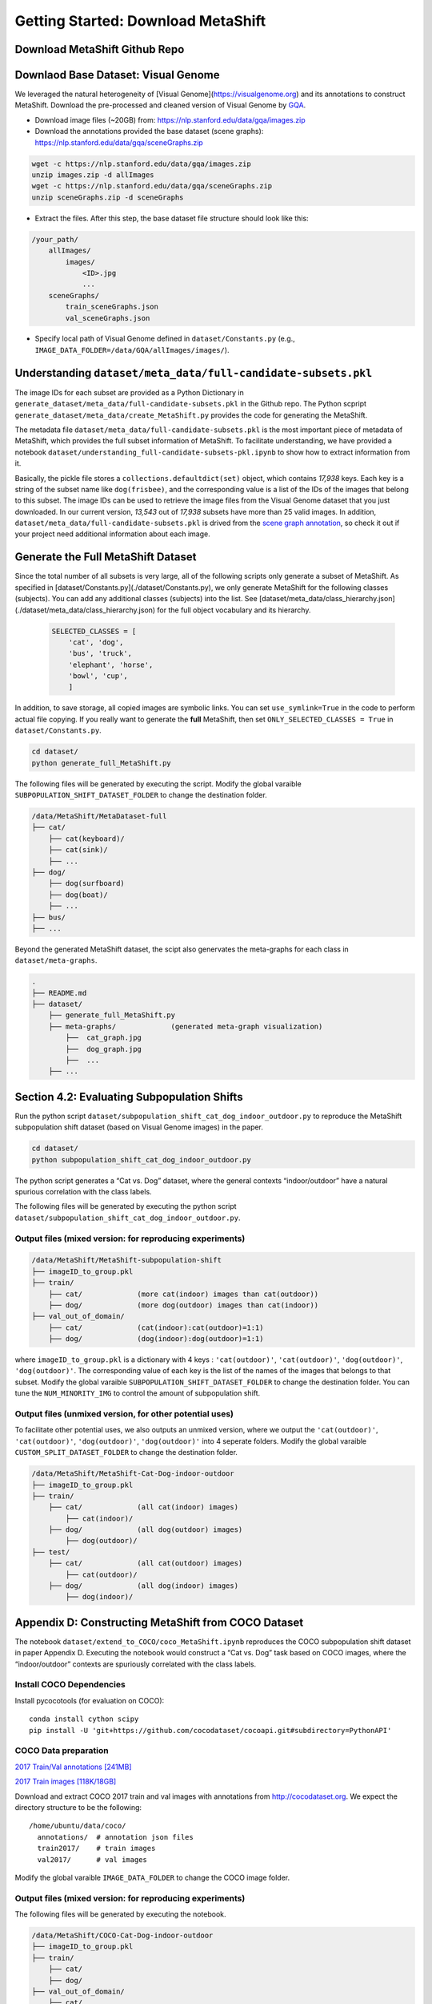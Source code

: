 Getting Started: Download MetaShift
===============================================


Download MetaShift Github Repo
------------------------------------
.. raw:: html
   
   <i class="fa fa-github"></i> Download at <a
   href="https://github.com/Weixin-Liang/MetaShift"> our GitHub repo.</a> 
   <br /> <br />


Downlaod Base Dataset: Visual Genome
------------------------------------


We leveraged the natural heterogeneity of [Visual Genome](https://visualgenome.org) and its annotations to construct MetaShift. Download the pre-processed and cleaned version of Visual Genome by `GQA <https://arxiv.org/pdf/1902.09506.pdfL>`_. 


- Download image files (~20GB) from: https://nlp.stanford.edu/data/gqa/images.zip
- Download the annotations provided the base dataset (scene graphs): https://nlp.stanford.edu/data/gqa/sceneGraphs.zip  

.. code-block:: bash

   wget -c https://nlp.stanford.edu/data/gqa/images.zip
   unzip images.zip -d allImages
   wget -c https://nlp.stanford.edu/data/gqa/sceneGraphs.zip  
   unzip sceneGraphs.zip -d sceneGraphs

- Extract the files. After this step, the base dataset file structure should look like this:

.. code-block:: 

    /your_path/
        allImages/
            images/
                <ID>.jpg
                ...
        sceneGraphs/
            train_sceneGraphs.json
            val_sceneGraphs.json


- Specify local path of Visual Genome defined in ``dataset/Constants.py`` (e.g., ``IMAGE_DATA_FOLDER=/data/GQA/allImages/images/``). 
    


Understanding ``dataset/meta_data/full-candidate-subsets.pkl``
------------------------------------------------------------------------
The image IDs for each subset are provided as a Python Dictionary in ``generate_dataset/meta_data/full-candidate-subsets.pkl`` in the Github repo. The Python scpript ``generate_dataset/meta_data/create_MetaShift.py`` provides the code for generating the MetaShift. 

The metadata file ``dataset/meta_data/full-candidate-subsets.pkl`` is the most important piece of metadata of MetaShift, which provides the full subset information of MetaShift. To facilitate understanding, we have provided a notebook ``dataset/understanding_full-candidate-subsets-pkl.ipynb`` to show how to extract information from it. 

Basically, the pickle file stores a ``collections.defaultdict(set)`` object, which contains *17,938* keys. Each key is a string of the subset name like ``dog(frisbee)``, and the corresponding value is a list of the IDs of the images that belong to this subset. The image IDs can be used to retrieve the image files from the Visual Genome dataset that you just downloaded. In our current version, *13,543* out of *17,938* subsets have more than 25 valid images. In addition, ``dataset/meta_data/full-candidate-subsets.pkl`` is drived from the `scene graph annotation <https://nlp.stanford.edu/data/gqa/sceneGraphs.zip>`_, so check it out if your project need additional information about each image. 




Generate the Full MetaShift Dataset
------------------------------------

Since the total number of all subsets is very large, all of the following scripts only generate a subset of MetaShift. As specified in [dataset/Constants.py](./dataset/Constants.py), we only generate MetaShift for the following classes (subjects). You can add any additional classes (subjects) into the list. See [dataset/meta_data/class_hierarchy.json](./dataset/meta_data/class_hierarchy.json) for the full object vocabulary and its hierarchy. 

    .. code-block:: python

        SELECTED_CLASSES = [
            'cat', 'dog',
            'bus', 'truck',
            'elephant', 'horse',
            'bowl', 'cup',
            ]


In addition, to save storage, all copied images are symbolic links. You can set ``use_symlink=True`` in the code to perform actual file copying. If you really want to generate the **full** MetaShift, then set ``ONLY_SELECTED_CLASSES = True`` in ``dataset/Constants.py``. 

.. code-block:: bash
    
    cd dataset/
    python generate_full_MetaShift.py



The following files will be generated by executing the script. Modify
the global varaible ``SUBPOPULATION_SHIFT_DATASET_FOLDER`` to change the
destination folder.

.. code:: plain

   /data/MetaShift/MetaDataset-full
   ├── cat/
       ├── cat(keyboard)/
       ├── cat(sink)/ 
       ├── ... 
   ├── dog/
       ├── dog(surfboard) 
       ├── dog(boat)/ 
       ├── ...
   ├── bus/ 
   ├── ...

Beyond the generated MetaShift dataset, the scipt also genervates the
meta-graphs for each class in ``dataset/meta-graphs``.

.. code:: plain

   .
   ├── README.md
   ├── dataset/
       ├── generate_full_MetaShift.py
       ├── meta-graphs/             (generated meta-graph visualization) 
           ├──  cat_graph.jpg
           ├──  dog_graph.jpg
           ├──  ...
       ├── ...         

Section 4.2: Evaluating Subpopulation Shifts
--------------------------------------------

Run the python script
``dataset/subpopulation_shift_cat_dog_indoor_outdoor.py`` to reproduce
the MetaShift subpopulation shift dataset (based on Visual Genome
images) in the paper.

.. code:: sh

   cd dataset/
   python subpopulation_shift_cat_dog_indoor_outdoor.py

The python script generates a “Cat vs. Dog” dataset, where the general
contexts “indoor/outdoor” have a natural spurious correlation with the
class labels.

The following files will be generated by executing the python script
``dataset/subpopulation_shift_cat_dog_indoor_outdoor.py``.

Output files (mixed version: for reproducing experiments)
~~~~~~~~~~~~~~~~~~~~~~~~~~~~~~~~~~~~~~~~~~~~~~~~~~~~~~~~~

.. code:: plain

   /data/MetaShift/MetaShift-subpopulation-shift
   ├── imageID_to_group.pkl
   ├── train/
       ├── cat/             (more cat(indoor) images than cat(outdoor))
       ├── dog/             (more dog(outdoor) images than cat(indoor)) 
   ├── val_out_of_domain/
       ├── cat/             (cat(indoor):cat(outdoor)=1:1)
       ├── dog/             (dog(indoor):dog(outdoor)=1:1) 

where ``imageID_to_group.pkl`` is a dictionary with 4 keys :
``'cat(outdoor)'``, ``'cat(outdoor)'``, ``'dog(outdoor)'``,
``'dog(outdoor)'``. The corresponding value of each key is the list of
the names of the images that belongs to that subset. Modify the global
varaible ``SUBPOPULATION_SHIFT_DATASET_FOLDER`` to change the
destination folder. You can tune the ``NUM_MINORITY_IMG`` to control the
amount of subpopulation shift.

Output files (unmixed version, for other potential uses)
~~~~~~~~~~~~~~~~~~~~~~~~~~~~~~~~~~~~~~~~~~~~~~~~~~~~~~~~

To facilitate other potential uses, we also outputs an unmixed version,
where we output the ``'cat(outdoor)'``, ``'cat(outdoor)'``,
``'dog(outdoor)'``, ``'dog(outdoor)'`` into 4 seperate folders. Modify
the global varaible ``CUSTOM_SPLIT_DATASET_FOLDER`` to change the
destination folder.

.. code:: plain

   /data/MetaShift/MetaShift-Cat-Dog-indoor-outdoor
   ├── imageID_to_group.pkl
   ├── train/
       ├── cat/             (all cat(indoor) images)
           ├── cat(indoor)/
       ├── dog/             (all dog(outdoor) images) 
           ├── dog(outdoor)/
   ├── test/
       ├── cat/             (all cat(outdoor) images)
           ├── cat(outdoor)/
       ├── dog/             (all dog(indoor) images) 
           ├── dog(indoor)/

Appendix D: Constructing MetaShift from COCO Dataset
----------------------------------------------------

The notebook ``dataset/extend_to_COCO/coco_MetaShift.ipynb`` reproduces
the COCO subpopulation shift dataset in paper Appendix D. Executing the
notebook would construct a “Cat vs. Dog” task based on COCO images,
where the “indoor/outdoor” contexts are spuriously correlated with the
class labels.

Install COCO Dependencies
~~~~~~~~~~~~~~~~~~~~~~~~~

Install pycocotools (for evaluation on COCO):

::

   conda install cython scipy
   pip install -U 'git+https://github.com/cocodataset/cocoapi.git#subdirectory=PythonAPI'

COCO Data preparation
~~~~~~~~~~~~~~~~~~~~~

`2017 Train/Val annotations
[241MB] <http://images.cocodataset.org/annotations/annotations_trainval2017.zip>`__

`2017 Train images
[118K/18GB] <http://images.cocodataset.org/zips/train2017.zip>`__

Download and extract COCO 2017 train and val images with annotations
from `http://cocodataset.org <http://cocodataset.org/#download>`__. We
expect the directory structure to be the following:

::

   /home/ubuntu/data/coco/
     annotations/  # annotation json files
     train2017/    # train images
     val2017/      # val images

Modify the global varaible ``IMAGE_DATA_FOLDER`` to change the COCO
image folder.

.. _output-files-mixed-version-for-reproducing-experiments-1:

Output files (mixed version: for reproducing experiments)
~~~~~~~~~~~~~~~~~~~~~~~~~~~~~~~~~~~~~~~~~~~~~~~~~~~~~~~~~

The following files will be generated by executing the notebook.

.. code:: plain

   /data/MetaShift/COCO-Cat-Dog-indoor-outdoor
   ├── imageID_to_group.pkl
   ├── train/
       ├── cat/
       ├── dog/ 
   ├── val_out_of_domain/
       ├── cat/
       ├── dog/ 

where ``imageID_to_group.pkl`` is a dictionary with 4 keys :
``'cat(outdoor)'``, ``'cat(outdoor)'``, ``'dog(outdoor)'``,
``'dog(outdoor)'``. The corresponding value of each key is the list of
the names of the images that belongs to that subset. Modify the global
varaible ``CUSTOM_SPLIT_DATASET_FOLDER`` to change the destination
folder.

Section 4.1: Evaluating Domain Generalization
---------------------------------------------

Run the python script ``dataset/domain_generalization_cat_dog.py`` to
reproduce the MetaShift domain generalization dataset (based on Visual
Genome images) in the paper.

.. code:: sh

   cd dataset/
   python domain_generalization_cat_dog.py

Output files (cat vs. dog, unmixed version)
~~~~~~~~~~~~~~~~~~~~~~~~~~~~~~~~~~~~~~~~~~~

The following files will be generated by executing the python script
``dataset/domain_generalization_cat_dog.py``. Modify the global varaible
``CUSTOM_SPLIT_DATASET_FOLDER`` to change the COCO image folder.

.. code:: plain

   /data/MetaShift/Domain-Generalization-Cat-Dog
   ├── train/
       ├── cat/
           ├── cat(sofa)/              (The cat training data is always cat(\emph{sofa + bed}) ) 
           ├── cat(bed)/               (The cat training data is always cat(\emph{sofa + bed}) )
       ├── dog/
           ├── dog(cabinet)/           (Experiment 1: the dog training data is dog(\emph{cabinet + bed}))
           ├── dog(bed)/               (Experiment 1: the dog training data is dog(\emph{cabinet + bed}))

           ├── dog(bag)/               (Experiment 2: the dog training data is dog(\emph{bag + box}))
           ├── dog(box)/               (Experiment 2: the dog training data is dog(\emph{bag + box}))

           ├── dog(bench)/             (Experiment 3: the dog training data is dog(\emph{bench + bike}))
           ├── dog(bike)/              (Experiment 3: the dog training data is dog(\emph{bench + bike}))

           ├── dog(boat)/              (Experiment 4: the dog training data is dog(\emph{boat + surfboard}))
           ├── dog(surfboard)/         (Experiment 4: the dog training data is dog(\emph{boat + surfboard}))

   ├── test/
       ├── dog/
           ├── dog(shelf)/             (The test set we used in the paper)
           ├── dog(sofa)/             
           ├── dog(grass)/             
           ├── dog(vehicle)/             
           ├── dog(cap)/                         
       ├── cat/
           ├── cat(shelf)/
           ├── cat(grass)/
           ├── cat(sink)/
           ├── cat(computer)/
           ├── cat(box)/
           ├── cat(book)/

Code for Distribution Shift Experiments
---------------------------------------

The python script
``experiments/distribution_shift/main_generalization.py`` is the entry
point for running the distribution shift experiemnts for Section 4.2
(Evaluating Subpopulation Shifts) and Appendix D (Constructing MetaShift
from COCO Dataset), and Section 4.1 (Evaluating Domain Generalization).
As a running example, the default value for ``--data`` in ``argparse``
is ``/data/MetaShift/MetaShift-subpopulation-shift`` (i.e., for Section
4.2).

.. code:: sh

   clear && CUDA_VISIBLE_DEVICES=3 python main_generalization.py --num-domains 2 --algorithm ERM 
   clear && CUDA_VISIBLE_DEVICES=4 python main_generalization.py --num-domains 2 --algorithm GroupDRO 
   clear && CUDA_VISIBLE_DEVICES=5 python main_generalization.py --num-domains 2 --algorithm IRM 
   clear && CUDA_VISIBLE_DEVICES=6 python main_generalization.py --num-domains 2 --algorithm CORAL 
   clear && CUDA_VISIBLE_DEVICES=7 python main_generalization.py --num-domains 2 --algorithm CDANN 

Our code is based on the
`DomainBed <https://github.com/facebookresearch/DomainBed>`__, as
introduced in `In Search of Lost Domain
Generalization <https://arxiv.org/abs/2007.01434>`__. The codebase also
provides `many additional
algorithms <experiments/subpopulation_shift/algorithms.py>`__. Many
thanks to the authors and developers!

.. |License| image:: https://img.shields.io/badge/license-MIT-blue.svg
   :target: ./LICENSE
.. |OpenReview| image:: https://img.shields.io/badge/OpenReview-MTex8qKavoS-b31b1b.svg
   :target: https://openreview.net/forum?id=MTex8qKavoS
.. |Python 3.6| image:: https://img.shields.io/badge/python-3.6-blue.svg
   :target: https://www.python.org/downloads/release/python-360/
.. |Pytorch| image:: https://img.shields.io/badge/Pytorch-1.8-red.svg
   :target: https://shields.io/


Citation
--------
If you use this library in your research, please cite it as
follows:

.. code-block:: bibtex

   @InProceedings{liang2022metashift,
   title={MetaShift: A Dataset of Datasets for Evaluating Contextual Distribution Shifts and Training Conflicts},
   author={Weixin Liang and James Zou},
   booktitle={International Conference on Learning Representations},
   year={2022},
   url={https://openreview.net/forum?id=MTex8qKavoS}
   }